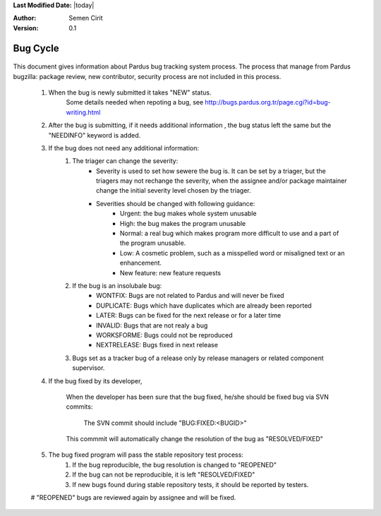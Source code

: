 .. _bug-cycle:


**Last Modified Date:** |today|

:Author: Semen Cirit

:Version: 0.1

Bug Cycle
=========

 .. image:: images/bugcycle.png

This document gives information about Pardus bug tracking system process. The process that manage from Pardus bugzilla: package review, new contributor, security process are not included in this process.

    #. When the bug is newly submitted it takes "NEW" status.
        Some details needed when repoting a bug, see http://bugs.pardus.org.tr/page.cgi?id=bug-writing.html

    #. After the bug is submitting, if it needs additional information , the bug status left the same but the "NEEDINFO" keyword is added.
    #. If the bug does not need any additional information:
        #. The triager can change the severity:
            - Severity is used to set how sewere the bug is. It can be set by a triager, but the triagers may not rechange the severity, when the assignee and/or package maintainer change the initial severity level chosen by the triager.
            - Severities should be changed with following guidance:
                - Urgent: the bug makes whole system unusable
                - High: the bug makes the program unusable
                - Normal: a real bug which makes program more difficult to use and a part of the program unusable.
                - Low: A cosmetic problem, such as a misspelled word or misaligned text or an enhancement.
                - New feature: new feature requests
        #. If the bug is an insolubale bug:
            - WONTFIX: Bugs are not related to Pardus and will never be fixed
            - DUPLICATE: Bugs which have duplicates which are already been reported
            - LATER: Bugs can be fixed for the next release or for a later time
            - INVALID: Bugs that are not realy a bug
            - WORKSFORME: Bugs could not be reproduced
            - NEXTRELEASE: Bugs fixed in next release

        #. Bugs set as a tracker bug of a release only by release managers or related component supervisor.

    #. If the bug fixed by its developer,

        When the developer has been sure that the bug fixed, he/she should be fixed bug via SVN commits:

          The SVN commit should include "BUG:FIXED:<BUGID>"

        This commmit will automatically change the resolution of the bug as "RESOLVED/FIXED"

    #. The bug fixed program will pass the stable repository test process:
        #. If the bug reproducible, the bug resolution is changed to "REOPENED"
        #. If the bug can not be reproducible, it is left "RESOLVED/FIXED"
        #. If new bugs found during stable repository tests, it should be reported by testers.

    #  "REOPENED" bugs are reviewed again by assignee and will be fixed.




